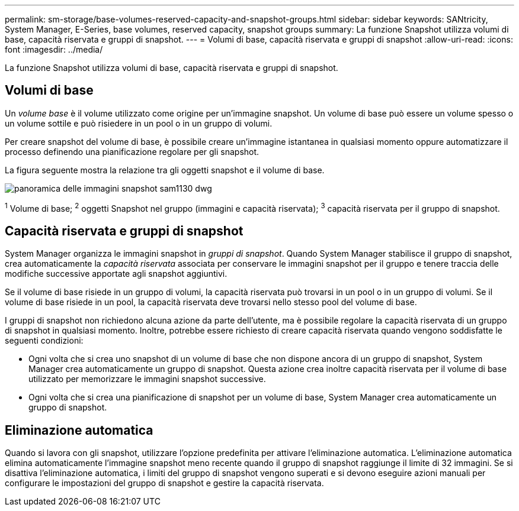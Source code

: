 ---
permalink: sm-storage/base-volumes-reserved-capacity-and-snapshot-groups.html 
sidebar: sidebar 
keywords: SANtricity, System Manager, E-Series, base volumes, reserved capacity, snapshot groups 
summary: La funzione Snapshot utilizza volumi di base, capacità riservata e gruppi di snapshot. 
---
= Volumi di base, capacità riservata e gruppi di snapshot
:allow-uri-read: 
:icons: font
:imagesdir: ../media/


[role="lead"]
La funzione Snapshot utilizza volumi di base, capacità riservata e gruppi di snapshot.



== Volumi di base

Un _volume base_ è il volume utilizzato come origine per un'immagine snapshot. Un volume di base può essere un volume spesso o un volume sottile e può risiedere in un pool o in un gruppo di volumi.

Per creare snapshot del volume di base, è possibile creare un'immagine istantanea in qualsiasi momento oppure automatizzare il processo definendo una pianificazione regolare per gli snapshot.

La figura seguente mostra la relazione tra gli oggetti snapshot e il volume di base.

image::../media/sam1130-dwg-snapshots-images-overview.gif[panoramica delle immagini snapshot sam1130 dwg]

^1^ Volume di base; ^2^ oggetti Snapshot nel gruppo (immagini e capacità riservata); ^3^ capacità riservata per il gruppo di snapshot.



== Capacità riservata e gruppi di snapshot

System Manager organizza le immagini snapshot in _gruppi di snapshot_. Quando System Manager stabilisce il gruppo di snapshot, crea automaticamente la _capacità riservata_ associata per conservare le immagini snapshot per il gruppo e tenere traccia delle modifiche successive apportate agli snapshot aggiuntivi.

Se il volume di base risiede in un gruppo di volumi, la capacità riservata può trovarsi in un pool o in un gruppo di volumi. Se il volume di base risiede in un pool, la capacità riservata deve trovarsi nello stesso pool del volume di base.

I gruppi di snapshot non richiedono alcuna azione da parte dell'utente, ma è possibile regolare la capacità riservata di un gruppo di snapshot in qualsiasi momento. Inoltre, potrebbe essere richiesto di creare capacità riservata quando vengono soddisfatte le seguenti condizioni:

* Ogni volta che si crea uno snapshot di un volume di base che non dispone ancora di un gruppo di snapshot, System Manager crea automaticamente un gruppo di snapshot. Questa azione crea inoltre capacità riservata per il volume di base utilizzato per memorizzare le immagini snapshot successive.
* Ogni volta che si crea una pianificazione di snapshot per un volume di base, System Manager crea automaticamente un gruppo di snapshot.




== Eliminazione automatica

Quando si lavora con gli snapshot, utilizzare l'opzione predefinita per attivare l'eliminazione automatica. L'eliminazione automatica elimina automaticamente l'immagine snapshot meno recente quando il gruppo di snapshot raggiunge il limite di 32 immagini. Se si disattiva l'eliminazione automatica, i limiti del gruppo di snapshot vengono superati e si devono eseguire azioni manuali per configurare le impostazioni del gruppo di snapshot e gestire la capacità riservata.

